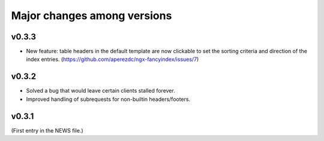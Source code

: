 ==============================
 Major changes among versions
==============================

v0.3.3
======
- New feature: table headers in the default template are now clickable
  to set the sorting criteria and direction of the index entries.
  (https://github.com/aperezdc/ngx-fancyindex/issues/7)

v0.3.2
======
- Solved a bug that would leave certain clients stalled forever.
- Improved handling of subrequests for non-builtin headers/footers.

v0.3.1
======
(First entry in the NEWS file.)
